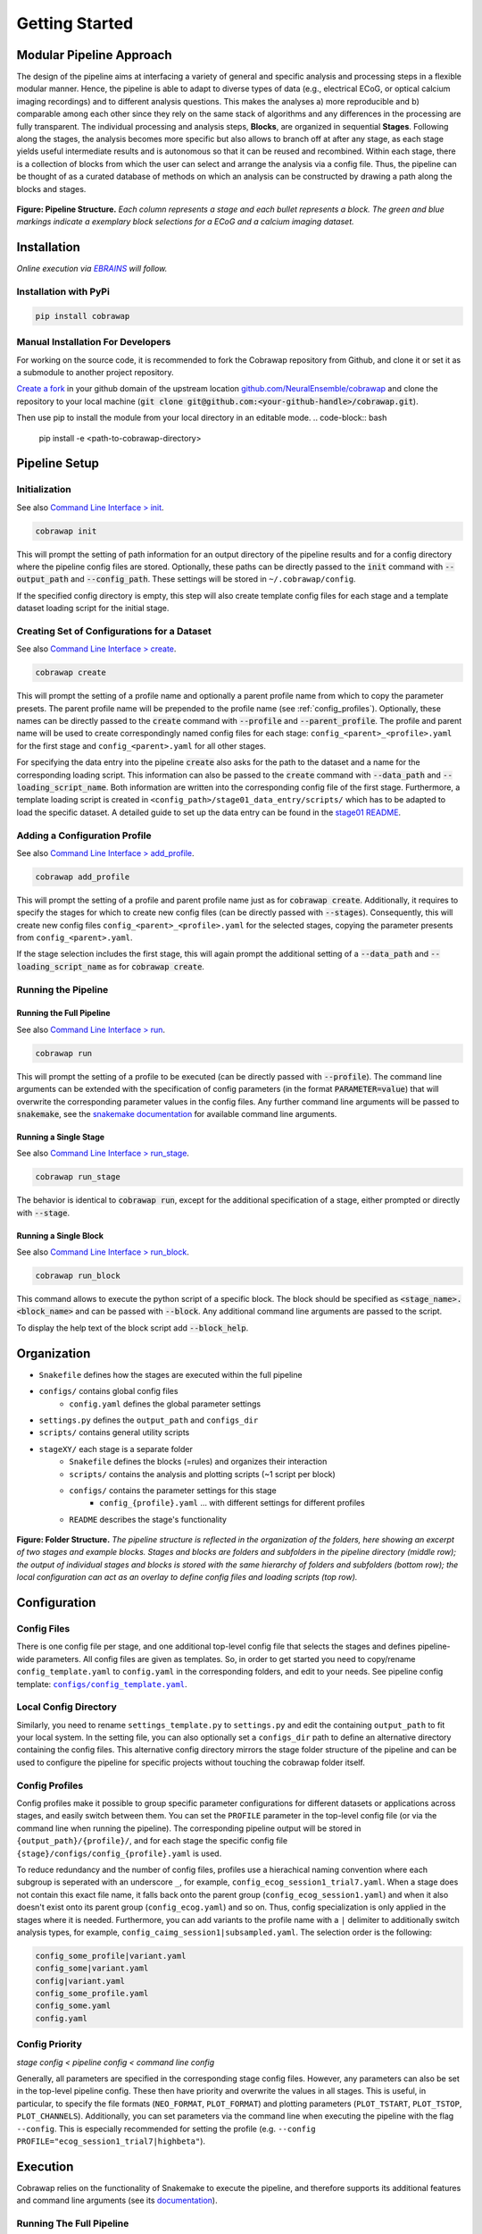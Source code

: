 ===============
Getting Started
===============

..    :maxdepth: 2

..     Modular Pipeline Approach
..     Installation
..     Organization
..     Configuration
..     Execution

Modular Pipeline Approach
=========================
The design of the pipeline aims at interfacing a variety of general and specific analysis and processing steps in a flexible modular manner. Hence, the pipeline is able to adapt to diverse types of data (e.g., electrical ECoG, or optical calcium imaging recordings) and to different analysis questions. This makes the analyses a) more reproducible and b) comparable among each other since they rely on the same stack of algorithms and any differences in the processing are fully transparent.
The individual processing and analysis steps, **Blocks**, are organized in sequential **Stages**. Following along the stages, the analysis becomes more specific but also allows to branch off at after any stage, as each stage yields useful intermediate results and is autonomous so that it can be reused and recombined. Within each stage, there is a collection of blocks from which the user can select and arrange the analysis via a config file. Thus, the pipeline can be thought of as a curated database of methods on which an analysis can be constructed by drawing a path along the blocks and stages.

.. figure:: https://raw.githubusercontent.com/NeuralEnsemble/cobrawap/refs/heads/master/doc/images/pipeline_illustration.png
  :alt: Pipeline Structure
  :name: fig-pipeline_structure

**Figure: Pipeline Structure.** *Each column represents a stage and each bullet represents a block. The green and blue markings indicate a exemplary block selections for a ECoG and a calcium imaging dataset.*

Installation
============
*Online execution via* |EBRAINS|_ *will follow.*

.. |EBRAINS| replace:: *EBRAINS*
.. _EBRAINS: https://ebrains.eu/

Installation with PyPi
----------------------

.. code-block:: bash

    pip install cobrawap


Manual Installation For Developers
----------------------------------
For working on the source code, it is recommended to fork the Cobrawap repository from Github, and clone it or set it as a submodule to another project repository.

`Create a fork <https://docs.github.com/en/get-started/quickstart/fork-a-repo>`_ in your github domain of the upstream location `github.com/NeuralEnsemble/cobrawap <https://github.com/NeuralEnsemble/cobrawap>`_ and clone the repository to your local machine (:code:`git clone git@github.com:<your-github-handle>/cobrawap.git`).

Then use pip to install the module from your local directory in an editable mode.
.. code-block:: bash

    pip install -e <path-to-cobrawap-directory>

Pipeline Setup
==============

Initialization
--------------
See also `Command Line Interface > init <https://cobrawap.readthedocs.io/en/latest/command_line_interface.html#init>`_.

.. code-block:: bash

    cobrawap init

This will prompt the setting of path information for an output directory of the pipeline results and for a config directory where the pipeline config files are stored. Optionally, these paths can be directly passed to the :code:`init` command with :code:`--output_path` and :code:`--config_path`. These settings will be stored in ``~/.cobrawap/config``.

If the specified config directory is empty, this step will also create template config files for each stage and a template dataset loading script for the initial stage.


Creating Set of Configurations for a Dataset
--------------------------------------------
See also `Command Line Interface > create <https://cobrawap.readthedocs.io/en/latest/command_line_interface.html#create>`_.

.. code-block:: bash

    cobrawap create

This will prompt the setting of a profile name and optionally a parent profile name from which to copy the parameter presets. The parent profile name will be prepended to the profile name (see :ref:`config_profiles`). Optionally, these names can be directly passed to the :code:`create` command with :code:`--profile` and :code:`--parent_profile`.
The profile and parent name will be used to create correspondingly named config files for each stage: ``config_<parent>_<profile>.yaml`` for the first stage and ``config_<parent>.yaml`` for all other stages.

For specifying the data entry into the pipeline :code:`create` also asks for the path to the dataset and a name for the corresponding loading script. This information can also be passed to the :code:`create` command with :code:`--data_path` and :code:`--loading_script_name`.
Both information are written into the corresponding config file of the first stage. Furthermore, a template loading script is created in ``<config_path>/stage01_data_entry/scripts/`` which has to be adapted to load the specific dataset.
A detailed guide to set up the data entry can be found in the `stage01 README <https://cobrawap.readthedocs.io/en/latest/stage01_data_entry.html#entering-datasets-into-cobrawap>`_.


Adding a Configuration Profile
------------------------------
See also `Command Line Interface > add_profile <https://cobrawap.readthedocs.io/en/latest/command_line_interface.html#add_profile>`_.

.. code-block:: bash

    cobrawap add_profile

This will prompt the setting of a profile and parent profile name just as for :code:`cobrawap create`. Additionally, it requires to specify the stages for which to create new config files (can be directly passed with :code:`--stages`).
Consequently, this will create new config files ``config_<parent>_<profile>.yaml`` for the selected stages, copying the parameter presents from ``config_<parent>.yaml``.

If the stage selection includes the first stage, this will again prompt the additional setting of a :code:`--data_path` and :code:`--loading_script_name` as for :code:`cobrawap create`.

Running the Pipeline
--------------------
Running the Full Pipeline
^^^^^^^^^^^^^^^^^^^^^^^^^
See also `Command Line Interface > run <https://cobrawap.readthedocs.io/en/latest/command_line_interface.html#run>`_.

.. code-block:: bash

    cobrawap run

This will prompt the setting of a profile to be executed (can be directly passed with :code:`--profile`).
The command line arguments can be extended with the specification of config parameters (in the format :code:`PARAMETER=value`) that will overwrite the corresponding parameter values in the config files. Any further command line arguments will be passed to :code:`snakemake`, see the `snakemake documentation <https://snakemake.readthedocs.io/en/stable/executing/cli.html>`_ for available command line arguments.

Running a Single Stage
^^^^^^^^^^^^^^^^^^^^^^
See also `Command Line Interface > run_stage <https://cobrawap.readthedocs.io/en/latest/command_line_interface.html#run_stage>`_.

.. code-block:: bash

    cobrawap run_stage

The behavior is identical to :code:`cobrawap run`, except for the additional specification of a stage, either prompted or directly with :code:`--stage`.


Running a Single Block
^^^^^^^^^^^^^^^^^^^^^^
See also `Command Line Interface > run_block <https://cobrawap.readthedocs.io/en/latest/command_line_interface.html#run_block>`_.

.. code-block:: bash

    cobrawap run_block

This command allows to execute the python script of a specific block. The block should be specified as :code:`<stage_name>.<block_name>` and can be passed with :code:`--block`. Any additional command line arguments are passed to the script.

To display the help text of the block script add :code:`--block_help`.


Organization
============
- ``Snakefile`` defines how the stages are executed within the full pipeline
- ``configs/`` contains global config files
   - ``config.yaml`` defines the global parameter settings
- ``settings.py`` defines the ``output_path`` and ``configs_dir``
- ``scripts/`` contains general utility scripts
- ``stageXY/`` each stage is a separate folder
   - ``Snakefile`` defines the blocks (=rules) and organizes their interaction
   - ``scripts/`` contains the analysis and plotting scripts (~1 script per block)
   - ``configs/`` contains the parameter settings for this stage
      - ``config_{profile}.yaml`` ... with different settings for different profiles
   - ``README`` describes the stage's functionality

.. figure:: https://github.com/NeuralEnsemble/cobrawap/blob/master/doc/images/folder_structure.png
    :alt: Folder Structure
    :name: fig-folder_structure

**Figure: Folder Structure.** *The pipeline structure is reflected in the organization of the folders, here showing an excerpt of two stages and example blocks. Stages and blocks are folders and subfolders in the pipeline directory (middle row); the output of individual stages and blocks is stored with the same hierarchy of folders and subfolders (bottom row); the local configuration can act as an overlay to define config files and loading scripts (top row).*

Configuration
=============

Config Files
------------
There is one config file per stage, and one additional top-level config file that selects the stages and defines pipeline-wide parameters.
All config files are given as templates. So, in order to get started you need to copy/rename ``config_template.yaml`` to ``config.yaml`` in the corresponding folders, and edit to your needs.
See pipeline config template: |config template|_.

.. |config template| replace:: ``configs/config_template.yaml``
.. _config template: configs/config_template.yaml


Local Config Directory
----------------------
Similarly, you need to rename ``settings_template.py`` to ``settings.py`` and edit the containing ``output_path`` to fit your local system.
In the setting file, you can also optionally set a ``configs_dir`` path to define an alternative directory containing the config files. This alternative config directory mirrors the stage folder structure of the pipeline and can be used to configure the pipeline for specific projects without touching the cobrawap folder itself.

.. _config_profiles:

Config Profiles
---------------
Config profiles make it possible to group specific parameter configurations for different datasets or applications across stages, and easily switch between them. You can set the ``PROFILE`` parameter in the top-level config file (or via the command line when running the pipeline). The corresponding pipeline output will be stored in ``{output_path}/{profile}/``, and for each stage the specific config file ``{stage}/configs/config_{profile}.yaml`` is used.

To reduce redundancy and the number of config files, profiles use a hierachical naming convention where each subgroup is seperated with an underscore ``_``, for example, ``config_ecog_session1_trial7.yaml``. When a stage does not contain this exact file name, it falls back onto the parent group (``config_ecog_session1.yaml``) and when it also doesn't exist onto its parent group (``config_ecog.yaml``) and so on. Thus, config specialization is only applied in the stages where it is needed. Furthermore, you can add variants to the profile name with a ``|`` delimiter to additionally switch analysis types, for example, ``config_caimg_session1|subsampled.yaml``.
The selection order is the following:

.. code-block:: bash

    config_some_profile|variant.yaml
    config_some|variant.yaml
    config|variant.yaml
    config_some_profile.yaml
    config_some.yaml
    config.yaml


Config Priority
---------------
*stage config < pipeline config < command line config*

Generally, all parameters are specified in the corresponding stage config files. However, any parameters can also be set in the top-level pipeline config. These then have priority and overwrite the values in all stages. This is useful, in particular, to specify the file formats (``NEO_FORMAT``, ``PLOT_FORMAT``) and plotting parameters (``PLOT_TSTART``, ``PLOT_TSTOP``, ``PLOT_CHANNELS``). Additionally, you can set parameters via the command line when executing the pipeline with the flag ``--config``. This is especially recommended for setting the profile (e.g. ``--config PROFILE="ecog_session1_trial7|highbeta"``).


Execution
=========
Cobrawap relies on the functionality of Snakemake to execute the pipeline, and therefore supports its additional features and command line arguments (see its `documentation <https://snakemake.readthedocs.io/en/stable/executing/cli.html>`_).

Running The Full Pipeline
-------------------------
Make sue all paths are set (``settings.py``) and the pipeline and stage configs are specified.
Then navigate to the ``cobrawap/pipeline/``.
When ``PROFILE`` is set accordingly in the pipeline config, the execution is a simple snakemake call:

.. code-block:: bash

    snakemake --cores=1


Otherwise, the profile (and other parameters) can be set directly via the command line:

.. code-block:: bash

    snakemake --config PROFILE={profile} --cores=1


Running Specific Stages
-----------------------
Navigate to the stage folder ``cobrawap/pipeline/<stage>/``. As each stage is a subworkflow it can be executed with the same snakemake calls as the full pipline. However, you need to manually specify the config file and stage input:

.. code-block:: bash

    snakemake --configfile='configs/config_{profile}.yaml' --config PROFILE={profile} STAGE_INPUT=/path/to/stage/input/file --cores=1


Running Specific Blocks
-----------------------
Each block is represented by a snakemake rule. To run a specific rule you can explicitly request its output file:

.. code-block:: bash

    snakemake /path/to/specific/file --configfile='configs/config_{profile}.yaml' --config PROFILE={profile} STAGE_INPUT=/path/to/stage/input/file --cores=1


Keep in mind that snakemake keeps track of the timestamps of scripts, input, and output files. So, a rule will only be run again if any of its inputs has changed, and if something in the creation of the input changed this might also trigger the re-execution of other blocks.


Interfaces
==========

Pipeline Inputs
---------------
The data input to the pipeline is the input to stage01_data_entry. The path to the data file is given in the config file of this first stage as key-value pair (``<data_name>: /path/to/file``) in ``DATA_SETS``, and loaded by the custom data entry scripts specified in ``CURATION_SCRIPT``. Additional metadata can be specified in the same config file. For details see the `stage01 README <https://cobrawap.readthedocs.io/en/latest/stage01_data_entry.html#entering-datasets-into-cobrawap>`_.

Pipeline Outputs
----------------
The output of the pipeline is the output of all the selected stages. Thus,  final result is the output of the final stage, whereas other stage output can be regarded as intermediate results. The file format of data and figures is determined by the parameters ``NEO_FORMAT`` and ``PLOT_FORMAT``.
All are stored in ``{output_path}/{profile}`` in a folder structure representing the corresponding structure of stages and block (see `Figure Folder Structure <#organization>`_).

Stage Inputs
------------
The path to the input file for each stage is defined in the config parameter ``STAGE_INPUT``. When executing the full pipeline the stage inputs are automatically set to the outputs (``STAGE_OUTPUT``) of the previous stage, respectively. Details on the input requirements for each stage are specified in the corresponding stage ``README`` files and checked automatically via a ``check_input`` block in each stage.

Stage Outputs
-------------
The stage output file is stored as ``{output_path}/{profile}/{STAGE_NAME}/{STAGE_OUTPUT}/``, with ``STAGE_NAME``, and ``STAGE_OUTPUT`` taken from the corresponding config file and ``output_path`` from ``settings.py``.
Details on the output content and format for each stage are specified in the corresponding stage ``README`` files.

Block Inputs
------------
Input dependencies to blocks are handled by the corresponding rule in the *Snakefile* and are arranged according on the mechanics of the respective stage.

Block Outputs
-------------
All output from blocks (data and figures) is stored in ``{output_path}/{profile}/{STAGE_NAME}/{block_name}/``.
